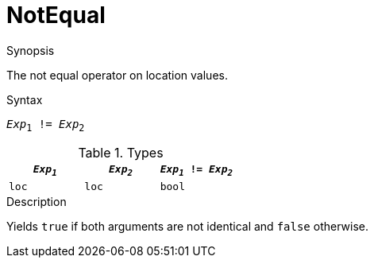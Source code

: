 
[[Location-NotEqual]]
# NotEqual
:concept: Expressions/Values/Location/NotEqual

.Synopsis
The not equal operator on location values.



.Syntax
`_Exp_~1~ != _Exp_~2~`

.Types

|====
| `_Exp~1~_` | `_Exp~2~_` | `_Exp~1~_ != _Exp~2~_` 

| `loc`     |  `loc`    | `bool`               
|====

.Function

.Description
Yields `true` if both arguments are not identical and `false` otherwise.

.Examples

.Benefits

.Pitfalls


:leveloffset: +1

:leveloffset: -1